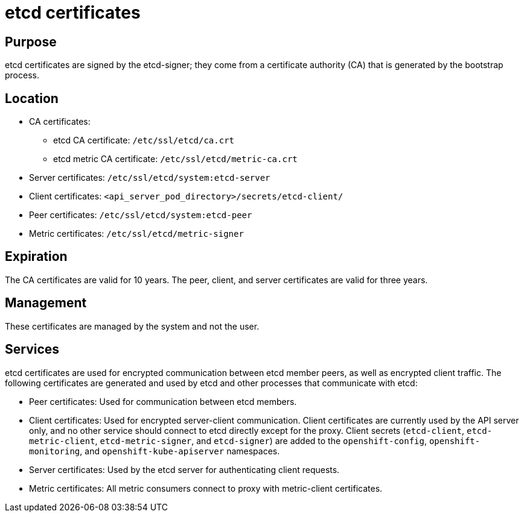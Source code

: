 // Module included in the following assemblies:
//
// * authentication/certificate-types-descriptions.adoc

[id="etcd-certificates_{context}"]
= etcd certificates

[discrete]
== Purpose

etcd certificates are signed by the etcd-signer; they come from a certificate
authority (CA) that is generated by the bootstrap process.

[discrete]
== Location

* CA certificates:
** etcd CA certificate: `/etc/ssl/etcd/ca.crt`
** etcd metric CA certificate: `/etc/ssl/etcd/metric-ca.crt`
* Server certificates: `/etc/ssl/etcd/system:etcd-server`
* Client certificates: `<api_server_pod_directory>/secrets/etcd-client/`
* Peer certificates: `/etc/ssl/etcd/system:etcd-peer`
* Metric certificates: `/etc/ssl/etcd/metric-signer`

[discrete]
== Expiration

The CA certificates are valid for 10 years. The peer, client, and server
certificates are valid for three years.

[discrete]
== Management

These certificates are managed by the system and not the user.

[discrete]
== Services

etcd certificates are used for encrypted communication between etcd member
peers, as well as encrypted client traffic. The following certificates are
generated and used by etcd and other processes that communicate with etcd:

* Peer certificates: Used for communication between etcd members.
* Client certificates: Used for encrypted server-client communication. Client
certificates are currently used by the API server only, and no other service
should connect to etcd directly except for the proxy. Client secrets
(`etcd-client`, `etcd-metric-client`, `etcd-metric-signer`, and `etcd-signer`)
are added to the `openshift-config`, `openshift-monitoring`, and
`openshift-kube-apiserver` namespaces.
* Server certificates: Used by the etcd server for authenticating client requests.
* Metric certificates: All metric consumers connect to proxy with metric-client
certificates.
